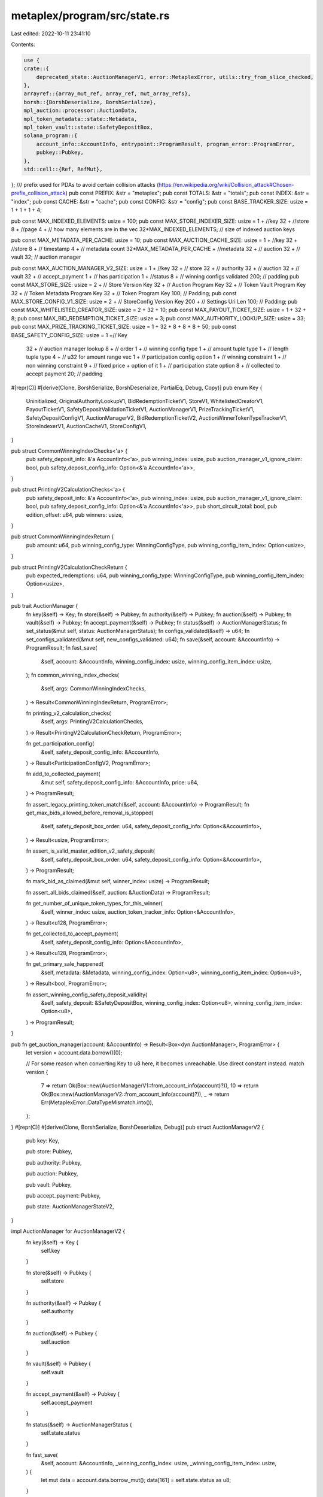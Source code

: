 metaplex/program/src/state.rs
=============================

Last edited: 2022-10-11 23:41:10

Contents:

.. code-block:: rs

    use {
    crate::{
        deprecated_state::AuctionManagerV1, error::MetaplexError, utils::try_from_slice_checked,
    },
    arrayref::{array_mut_ref, array_ref, mut_array_refs},
    borsh::{BorshDeserialize, BorshSerialize},
    mpl_auction::processor::AuctionData,
    mpl_token_metadata::state::Metadata,
    mpl_token_vault::state::SafetyDepositBox,
    solana_program::{
        account_info::AccountInfo, entrypoint::ProgramResult, program_error::ProgramError,
        pubkey::Pubkey,
    },
    std::cell::{Ref, RefMut},
};
/// prefix used for PDAs to avoid certain collision attacks (https://en.wikipedia.org/wiki/Collision_attack#Chosen-prefix_collision_attack)
pub const PREFIX: &str = "metaplex";
pub const TOTALS: &str = "totals";
pub const INDEX: &str = "index";
pub const CACHE: &str = "cache";
pub const CONFIG: &str = "config";
pub const BASE_TRACKER_SIZE: usize = 1 + 1 + 1 + 4;

pub const MAX_INDEXED_ELEMENTS: usize = 100;
pub const MAX_STORE_INDEXER_SIZE: usize = 1 + //key
32 + //store
8 + //page
4 + // how many elements are in the vec
32*MAX_INDEXED_ELEMENTS; // size of indexed auction keys

pub const MAX_METADATA_PER_CACHE: usize = 10;
pub const MAX_AUCTION_CACHE_SIZE: usize = 1 + //key
32 + //store
8 + // timestamp
4 + // metadata count
32*MAX_METADATA_PER_CACHE + //metadata
32 + // auction
32 + // vault
32; // auction manager

pub const MAX_AUCTION_MANAGER_V2_SIZE: usize = 1 + //key
32 + // store
32 + // authority
32 + // auction
32 + // vault
32 + // accept_payment
1 + // has participation
1 + //status
8 + // winning configs validated
200; // padding
pub const MAX_STORE_SIZE: usize = 2 + // Store Version Key 
32 + // Auction Program Key
32 + // Token Vault Program Key
32 + // Token Metadata Program Key
32 + // Token Program Key
100; // Padding;
pub const MAX_STORE_CONFIG_V1_SIZE: usize = 2 + // StoreConfig Version Key 
200 + // Settings Uri Len
100; // Padding;
pub const MAX_WHITELISTED_CREATOR_SIZE: usize = 2 + 32 + 10;
pub const MAX_PAYOUT_TICKET_SIZE: usize = 1 + 32 + 8;
pub const MAX_BID_REDEMPTION_TICKET_SIZE: usize = 3;
pub const MAX_AUTHORITY_LOOKUP_SIZE: usize = 33;
pub const MAX_PRIZE_TRACKING_TICKET_SIZE: usize = 1 + 32 + 8 + 8 + 8 + 50;
pub const BASE_SAFETY_CONFIG_SIZE: usize = 1 +// Key
 32 + // auction manager lookup
 8 + // order
 1 + // winning config type
 1 + // amount tuple type
 1 + // length tuple type
 4 + // u32 for amount range vec
 1 + // participation config option
 1 + // winning constraint
 1 + // non winning constraint
 9 + // fixed price + option of it
 1 + // participation state option
 8 + // collected to accept payment
 20; // padding

#[repr(C)]
#[derive(Clone, BorshSerialize, BorshDeserialize, PartialEq, Debug, Copy)]
pub enum Key {
    Uninitialized,
    OriginalAuthorityLookupV1,
    BidRedemptionTicketV1,
    StoreV1,
    WhitelistedCreatorV1,
    PayoutTicketV1,
    SafetyDepositValidationTicketV1,
    AuctionManagerV1,
    PrizeTrackingTicketV1,
    SafetyDepositConfigV1,
    AuctionManagerV2,
    BidRedemptionTicketV2,
    AuctionWinnerTokenTypeTrackerV1,
    StoreIndexerV1,
    AuctionCacheV1,
    StoreConfigV1,
}

pub struct CommonWinningIndexChecks<'a> {
    pub safety_deposit_info: &'a AccountInfo<'a>,
    pub winning_index: usize,
    pub auction_manager_v1_ignore_claim: bool,
    pub safety_deposit_config_info: Option<&'a AccountInfo<'a>>,
}

pub struct PrintingV2CalculationChecks<'a> {
    pub safety_deposit_info: &'a AccountInfo<'a>,
    pub winning_index: usize,
    pub auction_manager_v1_ignore_claim: bool,
    pub safety_deposit_config_info: Option<&'a AccountInfo<'a>>,
    pub short_circuit_total: bool,
    pub edition_offset: u64,
    pub winners: usize,
}

pub struct CommonWinningIndexReturn {
    pub amount: u64,
    pub winning_config_type: WinningConfigType,
    pub winning_config_item_index: Option<usize>,
}

pub struct PrintingV2CalculationCheckReturn {
    pub expected_redemptions: u64,
    pub winning_config_type: WinningConfigType,
    pub winning_config_item_index: Option<usize>,
}

pub trait AuctionManager {
    fn key(&self) -> Key;
    fn store(&self) -> Pubkey;
    fn authority(&self) -> Pubkey;
    fn auction(&self) -> Pubkey;
    fn vault(&self) -> Pubkey;
    fn accept_payment(&self) -> Pubkey;
    fn status(&self) -> AuctionManagerStatus;
    fn set_status(&mut self, status: AuctionManagerStatus);
    fn configs_validated(&self) -> u64;
    fn set_configs_validated(&mut self, new_configs_validated: u64);
    fn save(&self, account: &AccountInfo) -> ProgramResult;
    fn fast_save(
        &self,
        account: &AccountInfo,
        winning_config_index: usize,
        winning_config_item_index: usize,
    );
    fn common_winning_index_checks(
        &self,
        args: CommonWinningIndexChecks,
    ) -> Result<CommonWinningIndexReturn, ProgramError>;

    fn printing_v2_calculation_checks(
        &self,
        args: PrintingV2CalculationChecks,
    ) -> Result<PrintingV2CalculationCheckReturn, ProgramError>;

    fn get_participation_config(
        &self,
        safety_deposit_config_info: &AccountInfo,
    ) -> Result<ParticipationConfigV2, ProgramError>;

    fn add_to_collected_payment(
        &mut self,
        safety_deposit_config_info: &AccountInfo,
        price: u64,
    ) -> ProgramResult;

    fn assert_legacy_printing_token_match(&self, account: &AccountInfo) -> ProgramResult;
    fn get_max_bids_allowed_before_removal_is_stopped(
        &self,
        safety_deposit_box_order: u64,
        safety_deposit_config_info: Option<&AccountInfo>,
    ) -> Result<usize, ProgramError>;

    fn assert_is_valid_master_edition_v2_safety_deposit(
        &self,
        safety_deposit_box_order: u64,
        safety_deposit_config_info: Option<&AccountInfo>,
    ) -> ProgramResult;

    fn mark_bid_as_claimed(&mut self, winner_index: usize) -> ProgramResult;

    fn assert_all_bids_claimed(&self, auction: &AuctionData) -> ProgramResult;

    fn get_number_of_unique_token_types_for_this_winner(
        &self,
        winner_index: usize,
        auction_token_tracker_info: Option<&AccountInfo>,
    ) -> Result<u128, ProgramError>;

    fn get_collected_to_accept_payment(
        &self,
        safety_deposit_config_info: Option<&AccountInfo>,
    ) -> Result<u128, ProgramError>;

    fn get_primary_sale_happened(
        &self,
        metadata: &Metadata,
        winning_config_index: Option<u8>,
        winning_config_item_index: Option<u8>,
    ) -> Result<bool, ProgramError>;

    fn assert_winning_config_safety_deposit_validity(
        &self,
        safety_deposit: &SafetyDepositBox,
        winning_config_index: Option<u8>,
        winning_config_item_index: Option<u8>,
    ) -> ProgramResult;
}

pub fn get_auction_manager(account: &AccountInfo) -> Result<Box<dyn AuctionManager>, ProgramError> {
    let version = account.data.borrow()[0];

    // For some reason when converting Key to u8 here, it becomes unreachable. Use direct constant instead.
    match version {
        7 => return Ok(Box::new(AuctionManagerV1::from_account_info(account)?)),
        10 => return Ok(Box::new(AuctionManagerV2::from_account_info(account)?)),
        _ => return Err(MetaplexError::DataTypeMismatch.into()),
    };
}
#[repr(C)]
#[derive(Clone, BorshSerialize, BorshDeserialize, Debug)]
pub struct AuctionManagerV2 {
    pub key: Key,

    pub store: Pubkey,

    pub authority: Pubkey,

    pub auction: Pubkey,

    pub vault: Pubkey,

    pub accept_payment: Pubkey,

    pub state: AuctionManagerStateV2,
}

impl AuctionManager for AuctionManagerV2 {
    fn key(&self) -> Key {
        self.key
    }

    fn store(&self) -> Pubkey {
        self.store
    }

    fn authority(&self) -> Pubkey {
        self.authority
    }

    fn auction(&self) -> Pubkey {
        self.auction
    }

    fn vault(&self) -> Pubkey {
        self.vault
    }

    fn accept_payment(&self) -> Pubkey {
        self.accept_payment
    }

    fn status(&self) -> AuctionManagerStatus {
        self.state.status
    }

    fn fast_save(
        &self,
        account: &AccountInfo,
        _winning_config_index: usize,
        _winning_config_item_index: usize,
    ) {
        let mut data = account.data.borrow_mut();
        data[161] = self.state.status as u8;
    }

    fn common_winning_index_checks(
        &self,
        args: CommonWinningIndexChecks,
    ) -> Result<CommonWinningIndexReturn, ProgramError> {
        let CommonWinningIndexChecks {
            safety_deposit_config_info,
            safety_deposit_info: _s,
            winning_index,
            auction_manager_v1_ignore_claim: _a,
        } = args;

        if let Some(config) = safety_deposit_config_info {
            Ok(CommonWinningIndexReturn {
                amount: SafetyDepositConfig::find_amount_and_cumulative_offset(
                    config,
                    winning_index as u64,
                    None,
                )?
                .amount,
                winning_config_type: SafetyDepositConfig::get_winning_config_type(config)?,
                // not used
                winning_config_item_index: Some(0),
            })
        } else {
            return Err(MetaplexError::InvalidOperation.into());
        }
    }

    fn printing_v2_calculation_checks(
        &self,
        args: PrintingV2CalculationChecks,
    ) -> Result<PrintingV2CalculationCheckReturn, ProgramError> {
        let PrintingV2CalculationChecks {
            safety_deposit_config_info,
            safety_deposit_info: _s,
            winning_index,
            auction_manager_v1_ignore_claim: _a,
            short_circuit_total: _ss,
            edition_offset,
            winners,
        } = args;
        if let Some(config) = safety_deposit_config_info {
            let derived_results = SafetyDepositConfig::find_amount_and_cumulative_offset(
                config,
                winning_index as u64,
                Some(winners),
            )?;

            let edition_offset_min = derived_results
                .cumulative_amount
                .checked_add(1)
                .ok_or(MetaplexError::NumericalOverflowError)?;
            let edition_offset_max = edition_offset_min
                .checked_add(derived_results.amount)
                .ok_or(MetaplexError::NumericalOverflowError)?;
            if edition_offset < edition_offset_min || edition_offset >= edition_offset_max {
                return Err(MetaplexError::InvalidEditionNumber.into());
            }

            Ok(PrintingV2CalculationCheckReturn {
                // NOTE this total will be WRONG if short circuit is TRUE. But also it wont be USED if it's true!
                expected_redemptions: derived_results.total_amount,
                winning_config_type: SafetyDepositConfig::get_winning_config_type(config)?,
                // not used
                winning_config_item_index: Some(0),
            })
        } else {
            return Err(MetaplexError::InvalidOperation.into());
        }
    }

    fn set_status(&mut self, status: AuctionManagerStatus) {
        self.state.status = status
    }

    fn configs_validated(&self) -> u64 {
        self.state.safety_config_items_validated
    }

    fn set_configs_validated(&mut self, new_configs_validated: u64) {
        self.state.safety_config_items_validated = new_configs_validated
    }

    fn save(&self, account: &AccountInfo) -> ProgramResult {
        self.serialize(&mut *account.data.borrow_mut())?;
        Ok(())
    }

    fn get_participation_config(
        &self,
        safety_deposit_config_info: &AccountInfo,
    ) -> Result<ParticipationConfigV2, ProgramError> {
        let safety_config = SafetyDepositConfig::from_account_info(safety_deposit_config_info)?;
        if let Some(p_config) = safety_config.participation_config {
            Ok(p_config)
        } else {
            return Err(MetaplexError::NotEligibleForParticipation.into());
        }
    }

    fn add_to_collected_payment(
        &mut self,
        safety_deposit_config_info: &AccountInfo,
        price: u64,
    ) -> ProgramResult {
        let mut safety_config = SafetyDepositConfig::from_account_info(safety_deposit_config_info)?;

        if let Some(state) = &safety_config.participation_state {
            // Can't really edit something behind an Option reference...
            // just make new one.
            safety_config.participation_state = Some(ParticipationStateV2 {
                collected_to_accept_payment: state
                    .collected_to_accept_payment
                    .checked_add(price)
                    .ok_or(MetaplexError::NumericalOverflowError)?,
            });
            safety_config.save_participation_state(safety_deposit_config_info)
        }

        Ok(())
    }

    fn assert_legacy_printing_token_match(&self, _account: &AccountInfo) -> ProgramResult {
        // You cannot use MEV1s with auth tokens with V2 auction managers, so if somehow this is called,
        // throw an error.
        return Err(MetaplexError::PrintingAuthorizationTokenAccountMismatch.into());
    }

    fn get_max_bids_allowed_before_removal_is_stopped(
        &self,
        _safety_deposit_box_order: u64,
        safety_deposit_config_info: Option<&AccountInfo>,
    ) -> Result<usize, ProgramError> {
        if let Some(config) = safety_deposit_config_info {
            let safety_config = SafetyDepositConfig::from_account_info(config)?;
            let mut current_offset: u64 = 0;
            for n in safety_config.amount_ranges {
                if n.0 > 0 {
                    return Ok(current_offset as usize);
                } else {
                    current_offset = current_offset
                        .checked_add(n.1)
                        .ok_or(MetaplexError::NumericalOverflowError)?;
                }
            }

            Ok(0)
        } else {
            return Err(MetaplexError::InvalidOperation.into());
        }
    }

    fn assert_is_valid_master_edition_v2_safety_deposit(
        &self,
        _safety_deposit_box_order: u64,
        safety_deposit_config_info: Option<&AccountInfo>,
    ) -> ProgramResult {
        if let Some(config) = safety_deposit_config_info {
            let safety_config = SafetyDepositConfig::from_account_info(config)?;

            if safety_config.winning_config_type != WinningConfigType::PrintingV2
                && safety_config.winning_config_type != WinningConfigType::Participation
            {
                return Err(MetaplexError::InvalidOperation.into());
            }

            Ok(())
        } else {
            return Err(MetaplexError::InvalidOperation.into());
        }
    }

    fn mark_bid_as_claimed(&mut self, _winner_index: usize) -> ProgramResult {
        self.state.bids_pushed_to_accept_payment = self
            .state
            .bids_pushed_to_accept_payment
            .checked_add(1)
            .ok_or(MetaplexError::NumericalOverflowError)?;

        Ok(())
    }

    fn assert_all_bids_claimed(&self, auction: &AuctionData) -> ProgramResult {
        if self.state.bids_pushed_to_accept_payment != auction.num_winners() {
            return Err(MetaplexError::NotAllBidsClaimed.into());
        }

        Ok(())
    }

    fn get_number_of_unique_token_types_for_this_winner(
        &self,
        winner_index: usize,
        auction_token_tracker_info: Option<&AccountInfo>,
    ) -> Result<u128, ProgramError> {
        if let Some(tracker_info) = auction_token_tracker_info {
            let tracker = AuctionWinnerTokenTypeTracker::from_account_info(tracker_info)?;
            let mut start: u64 = 0;
            for range in tracker.amount_ranges {
                let end = start
                    .checked_add(range.1)
                    .ok_or(MetaplexError::NumericalOverflowError)?;
                if winner_index >= start as usize && winner_index < end as usize {
                    return Ok(range.0 as u128);
                } else {
                    start = end
                }
            }

            return Err(MetaplexError::NoTokensForThisWinner.into());
        } else {
            return Err(MetaplexError::InvalidOperation.into());
        }
    }

    fn get_collected_to_accept_payment(
        &self,
        safety_deposit_config_info: Option<&AccountInfo>,
    ) -> Result<u128, ProgramError> {
        if let Some(config) = safety_deposit_config_info {
            let parsed = SafetyDepositConfig::from_account_info(config)?;
            if let Some(p_state) = parsed.participation_state {
                Ok(p_state.collected_to_accept_payment as u128)
            } else {
                Ok(0)
            }
        } else {
            return Err(MetaplexError::InvalidOperation.into());
        }
    }

    fn get_primary_sale_happened(
        &self,
        metadata: &Metadata,
        _winning_config_index: Option<u8>,
        _winning_config_item_index: Option<u8>,
    ) -> Result<bool, ProgramError> {
        // Since auction v2s only support mev2s, and mev2s are always inside
        // the auction all the time, this is a valid thing to do.
        Ok(metadata.primary_sale_happened)
    }

    fn assert_winning_config_safety_deposit_validity(
        &self,
        _safety_deposit: &SafetyDepositBox,
        _winning_config_index: Option<u8>,
        _winning_config_item_index: Option<u8>,
    ) -> ProgramResult {
        // Noop, we dont have winning configs anymore
        Ok(())
    }
}

impl AuctionManagerV2 {
    pub fn from_account_info(a: &AccountInfo) -> Result<AuctionManagerV2, ProgramError> {
        let am: AuctionManagerV2 = try_from_slice_checked(
            &a.data.borrow_mut(),
            Key::AuctionManagerV2,
            MAX_AUCTION_MANAGER_V2_SIZE,
        )?;

        Ok(am)
    }
}

#[repr(C)]
#[derive(Clone, BorshSerialize, BorshDeserialize, Debug)]
pub struct AuctionManagerStateV2 {
    pub status: AuctionManagerStatus,
    /// When all configs are validated the auction is started and auction manager moves to Running
    pub safety_config_items_validated: u64,
    /// how many bids have been pushed to accept payment
    pub bids_pushed_to_accept_payment: u64,

    pub has_participation: bool,
}

#[repr(C)]
#[derive(Clone, BorshSerialize, BorshDeserialize, PartialEq, Debug)]
pub struct ParticipationStateV2 {
    /// We have this variable below to keep track in the case of the participation NFTs, whose
    /// income will trickle in over time, how much the artists have in the escrow account and
    /// how much would/should be owed to them if they try to claim it relative to the winning bids.
    /// It's  abit tougher than a straightforward bid which has a price attached to it, because
    /// there are many bids of differing amounts (in the case of GivenForBidPrice) and they dont all
    /// come in at one time, so this little ledger here keeps track.
    pub collected_to_accept_payment: u64,
}

#[repr(C)]
#[derive(Clone, BorshSerialize, BorshDeserialize, PartialEq, Debug)]
pub struct ParticipationConfigV2 {
    /// Setups:
    /// 1. Winners get participation + not charged extra
    /// 2. Winners dont get participation prize
    pub winner_constraint: WinningConstraint,

    /// Setups:
    /// 1. Losers get prize for free
    /// 2. Losers get prize but pay fixed price
    /// 3. Losers get prize but pay bid price
    pub non_winning_constraint: NonWinningConstraint,

    /// Setting this field disconnects the participation prizes price from the bid. Any bid you submit, regardless
    /// of amount, charges you the same fixed price.
    pub fixed_price: Option<u64>,
}

#[repr(C)]
#[derive(Clone, BorshSerialize, BorshDeserialize, PartialEq, Debug, Copy)]
pub enum WinningConstraint {
    NoParticipationPrize,
    ParticipationPrizeGiven,
}

#[repr(C)]
#[derive(Clone, BorshSerialize, BorshDeserialize, PartialEq, Debug, Copy)]
pub enum NonWinningConstraint {
    NoParticipationPrize,
    GivenForFixedPrice,
    GivenForBidPrice,
}

#[repr(C)]
#[derive(Clone, PartialEq, BorshSerialize, BorshDeserialize, Copy, Debug)]
pub enum WinningConfigType {
    /// You may be selling your one-of-a-kind NFT for the first time, but not it's accompanying Metadata,
    /// of which you would like to retain ownership. You get 100% of the payment the first sale, then
    /// royalties forever after.
    ///
    /// You may be re-selling something like a Limited/Open Edition print from another auction,
    /// a master edition record token by itself (Without accompanying metadata/printing ownership), etc.
    /// This means artists will get royalty fees according to the top level royalty % on the metadata
    /// split according to their percentages of contribution.
    ///
    /// No metadata ownership is transferred in this instruction, which means while you may be transferring
    /// the token for a limited/open edition away, you would still be (nominally) the owner of the limited edition
    /// metadata, though it confers no rights or privileges of any kind.
    TokenOnlyTransfer,
    /// Means you are auctioning off the master edition record and it's metadata ownership as well as the
    /// token itself. The other person will be able to mint authorization tokens and make changes to the
    /// artwork.
    FullRightsTransfer,
    /// Means you are using authorization tokens to print off editions during the auction using
    /// from a MasterEditionV1
    PrintingV1,
    /// Means you are using the MasterEditionV2 to print off editions
    PrintingV2,
    /// Means you are using a MasterEditionV2 as a participation prize.
    Participation,
}

#[repr(C)]
#[derive(Clone, BorshSerialize, BorshDeserialize, Debug, PartialEq, Copy)]
pub enum AuctionManagerStatus {
    Initialized,
    Validated,
    Running,
    Disbursing,
    Finished,
}

#[repr(C)]
#[derive(Clone, BorshSerialize, BorshDeserialize, Copy)]
pub struct OriginalAuthorityLookup {
    pub key: Key,
    pub original_authority: Pubkey,
}

impl OriginalAuthorityLookup {
    pub fn from_account_info(a: &AccountInfo) -> Result<OriginalAuthorityLookup, ProgramError> {
        let pt: OriginalAuthorityLookup = try_from_slice_checked(
            &a.data.borrow_mut(),
            Key::OriginalAuthorityLookupV1,
            MAX_AUTHORITY_LOOKUP_SIZE,
        )?;

        Ok(pt)
    }
}

#[repr(C)]
#[derive(Clone, BorshSerialize, BorshDeserialize, Copy)]
pub struct PayoutTicket {
    pub key: Key,
    pub recipient: Pubkey,
    pub amount_paid: u64,
}

impl PayoutTicket {
    pub fn from_account_info(a: &AccountInfo) -> Result<PayoutTicket, ProgramError> {
        let pt: PayoutTicket = try_from_slice_checked(
            &a.data.borrow_mut(),
            Key::PayoutTicketV1,
            MAX_PAYOUT_TICKET_SIZE,
        )?;

        Ok(pt)
    }
}

#[repr(C)]
#[derive(Clone, BorshSerialize, BorshDeserialize)]
pub struct StoreIndexer {
    pub key: Key,
    pub store: Pubkey,
    pub page: u64,
    pub auction_caches: Vec<Pubkey>,
}

impl StoreIndexer {
    pub fn from_account_info(a: &AccountInfo) -> Result<StoreIndexer, ProgramError> {
        let store: StoreIndexer = try_from_slice_checked(
            &a.data.borrow_mut(),
            Key::StoreIndexerV1,
            MAX_STORE_INDEXER_SIZE,
        )?;

        Ok(store)
    }
}

#[repr(C)]
#[derive(Clone, BorshSerialize, BorshDeserialize)]
pub struct AuctionCache {
    pub key: Key,
    pub store: Pubkey,
    pub timestamp: i64,
    pub metadata: Vec<Pubkey>,
    pub auction: Pubkey,
    pub vault: Pubkey,
    pub auction_manager: Pubkey,
}

impl AuctionCache {
    pub fn from_account_info(a: &AccountInfo) -> Result<AuctionCache, ProgramError> {
        let store: AuctionCache = try_from_slice_checked(
            &a.data.borrow_mut(),
            Key::AuctionCacheV1,
            MAX_AUCTION_CACHE_SIZE,
        )?;

        Ok(store)
    }
}
#[repr(C)]
#[derive(Clone, BorshSerialize, BorshDeserialize, Copy)]
pub struct Store {
    pub key: Key,
    pub public: bool,
    pub auction_program: Pubkey,
    pub token_vault_program: Pubkey,
    pub token_metadata_program: Pubkey,
    pub token_program: Pubkey,
}

impl Store {
    pub fn from_account_info(a: &AccountInfo) -> Result<Store, ProgramError> {
        let store: Store =
            try_from_slice_checked(&a.data.borrow_mut(), Key::StoreV1, MAX_STORE_SIZE)?;

        Ok(store)
    }
}
#[repr(C)]
#[derive(Clone, BorshSerialize, BorshDeserialize)]
pub struct StoreConfig {
    pub key: Key,
    pub settings_uri: Option<String>,
}
impl StoreConfig {
    pub fn from_account_info(a: &AccountInfo) -> Result<StoreConfig, ProgramError> {
        let store: StoreConfig = try_from_slice_checked(
            &a.data.borrow_mut(),
            Key::StoreConfigV1,
            MAX_STORE_CONFIG_V1_SIZE,
        )?;

        Ok(store)
    }
}

#[repr(C)]
#[derive(Clone, BorshSerialize, BorshDeserialize, Copy)]
pub struct WhitelistedCreator {
    pub key: Key,
    pub address: Pubkey,
    pub activated: bool,
}

impl WhitelistedCreator {
    pub fn from_account_info(a: &AccountInfo) -> Result<WhitelistedCreator, ProgramError> {
        let wc: WhitelistedCreator = try_from_slice_checked(
            &a.data.borrow_mut(),
            Key::WhitelistedCreatorV1,
            MAX_WHITELISTED_CREATOR_SIZE,
        )?;

        Ok(wc)
    }
}

#[repr(C)]
#[derive(Clone, BorshSerialize, BorshDeserialize, Copy, Debug)]
pub struct PrizeTrackingTicket {
    pub key: Key,
    pub metadata: Pubkey,
    pub supply_snapshot: u64,
    pub expected_redemptions: u64,
    pub redemptions: u64,
}

impl PrizeTrackingTicket {
    pub fn from_account_info(a: &AccountInfo) -> Result<PrizeTrackingTicket, ProgramError> {
        let store: PrizeTrackingTicket = try_from_slice_checked(
            &a.data.borrow_mut(),
            Key::PrizeTrackingTicketV1,
            MAX_PRIZE_TRACKING_TICKET_SIZE,
        )?;

        Ok(store)
    }
}

#[repr(C)]
#[derive(Clone, Debug, BorshSerialize, BorshDeserialize, Copy)]
pub struct AmountRange(pub u64, pub u64);

#[repr(C)]
#[derive(Clone, Debug, BorshSerialize, BorshDeserialize, Copy)]
pub enum TupleNumericType {
    // So borsh won't listen to the actual numerical assignment of enum keys
    // If you say U16 = 2 and it's the 2nd element in the enum and U8 = 1 and it's the first
    // element, you would rightly assume encoding a 1 means U8 and a 2 means U16. However
    // borsh assumes still that 0 = U8 and 1 = U16 because U8 appears first and U16 appears second in the enum.
    // It simply ignores your manual assignment and goes purely off order in the enum.
    // Because of how bad it is, we have to shove in these "padding" enums to make sure
    // the values we set are the values it uses even though we dont use them for anything.
    Padding0 = 0,
    U8 = 1,
    U16 = 2,
    Padding1 = 3,
    U32 = 4,
    Padding2 = 5,
    Padding3 = 6,
    Padding4 = 7,
    U64 = 8,
}
// Even though we dont use borsh for serialization to the chain, we do use this as an instruction argument
// and that needs borsh.
#[repr(C)]
#[derive(Clone, Debug, BorshSerialize, BorshDeserialize)]
pub struct SafetyDepositConfig {
    pub key: Key,
    /// reverse lookup
    pub auction_manager: Pubkey,
    // only 255 safety deposits on vault right now but soon this will likely expand.
    /// safety deposit order
    pub order: u64,
    pub winning_config_type: WinningConfigType,
    pub amount_type: TupleNumericType,
    pub length_type: TupleNumericType,
    /// Tuple is (amount of editions or tokens given to people in this range, length of range)
    pub amount_ranges: Vec<AmountRange>,
    /// if winning config type is "Participation" then you use this to parameterize it.
    pub participation_config: Option<ParticipationConfigV2>,
    /// if winning config type is "Participation" then you use this to keep track of it.
    pub participation_state: Option<ParticipationStateV2>,
}

pub struct AmountCumulativeReturn {
    pub amount: u64,
    pub cumulative_amount: u64,
    pub total_amount: u64,
}
const ORDER_POSITION: usize = 33;
const AUCTION_MANAGER_POSITION: usize = 1;
const WINNING_CONFIG_POSITION: usize = 41;
const AMOUNT_POSITION: usize = 42;
const LENGTH_POSITION: usize = 43;
const AMOUNT_RANGE_SIZE_POSITION: usize = 44;
const AMOUNT_RANGE_FIRST_EL_POSITION: usize = 48;

fn get_number_from_data(data: &Ref<&mut [u8]>, data_type: TupleNumericType, offset: usize) -> u64 {
    return match data_type {
        TupleNumericType::U8 => data[offset] as u64,
        TupleNumericType::U16 => u16::from_le_bytes(*array_ref![data, offset, 2]) as u64,
        TupleNumericType::U32 => u32::from_le_bytes(*array_ref![data, offset, 4]) as u64,
        TupleNumericType::U64 => u64::from_le_bytes(*array_ref![data, offset, 8]),
        _ => 0,
    };
}

fn write_amount_type(
    data: &mut RefMut<&mut [u8]>,
    amount_type: TupleNumericType,
    offset: usize,
    range: &AmountRange,
) {
    match amount_type {
        TupleNumericType::U8 => data[offset] = range.0 as u8,
        TupleNumericType::U16 => *array_mut_ref![data, offset, 2] = (range.0 as u16).to_le_bytes(),
        TupleNumericType::U32 => *array_mut_ref![data, offset, 4] = (range.0 as u32).to_le_bytes(),
        TupleNumericType::U64 => *array_mut_ref![data, offset, 8] = range.0.to_le_bytes(),
        _ => (),
    }
}

fn write_length_type(
    data: &mut RefMut<&mut [u8]>,
    length_type: TupleNumericType,
    offset: usize,
    range: &AmountRange,
) {
    match length_type {
        TupleNumericType::U8 => data[offset] = range.1 as u8,
        TupleNumericType::U16 => *array_mut_ref![data, offset, 2] = (range.1 as u16).to_le_bytes(),
        TupleNumericType::U32 => *array_mut_ref![data, offset, 4] = (range.1 as u32).to_le_bytes(),
        TupleNumericType::U64 => *array_mut_ref![data, offset, 8] = range.1.to_le_bytes(),
        _ => (),
    }
}

impl SafetyDepositConfig {
    /// Size of account with padding included
    pub fn created_size(&self) -> usize {
        return BASE_SAFETY_CONFIG_SIZE
            + (self.amount_type as usize + self.length_type as usize) * self.amount_ranges.len();
    }

    pub fn get_order(a: &AccountInfo) -> u64 {
        let data = a.data.borrow();
        return u64::from_le_bytes(*array_ref![data, ORDER_POSITION, 8]);
    }

    pub fn get_auction_manager(a: &AccountInfo) -> Pubkey {
        let data = a.data.borrow();
        return Pubkey::new_from_array(*array_ref![data, AUCTION_MANAGER_POSITION, 32]);
    }

    pub fn get_amount_type(a: &AccountInfo) -> Result<TupleNumericType, ProgramError> {
        let data = &a.data.borrow();

        Ok(match data[AMOUNT_POSITION] {
            1 => TupleNumericType::U8,
            2 => TupleNumericType::U16,
            4 => TupleNumericType::U32,
            8 => TupleNumericType::U64,
            _ => return Err(ProgramError::InvalidAccountData),
        })
    }

    pub fn get_length_type(a: &AccountInfo) -> Result<TupleNumericType, ProgramError> {
        let data = &a.data.borrow();

        Ok(match data[LENGTH_POSITION] {
            1 => TupleNumericType::U8,
            2 => TupleNumericType::U16,
            4 => TupleNumericType::U32,
            8 => TupleNumericType::U64,
            _ => return Err(ProgramError::InvalidAccountData),
        })
    }

    pub fn get_amount_range_len(a: &AccountInfo) -> u32 {
        let data = &a.data.borrow();

        return u32::from_le_bytes(*array_ref![data, AMOUNT_RANGE_SIZE_POSITION, 4]);
    }

    pub fn get_winning_config_type(a: &AccountInfo) -> Result<WinningConfigType, ProgramError> {
        let data = &a.data.borrow();

        Ok(match data[WINNING_CONFIG_POSITION] {
            0 => WinningConfigType::TokenOnlyTransfer,
            1 => WinningConfigType::FullRightsTransfer,
            2 => WinningConfigType::PrintingV1,
            3 => WinningConfigType::PrintingV2,
            4 => WinningConfigType::Participation,
            _ => return Err(ProgramError::InvalidAccountData),
        })
    }

    /// Basically finds what edition offset you should get from 0 for your FIRST edition,
    /// and the amount of editions you should get. If not a PrintingV2 safety deposit, the edition offset
    /// (the cumulative count of all amounts from all people up to yours) is (relatively) meaningless,
    /// but the amount AT your point still represents the amount of tokens you would receive.
    /// Stop at winner index determines what the total roll count will stop at, if none goes all the way through.
    pub fn find_amount_and_cumulative_offset(
        a: &AccountInfo,
        index: u64,
        stop_at_winner_index: Option<usize>,
    ) -> Result<AmountCumulativeReturn, ProgramError> {
        let data = &mut a.data.borrow();

        let amount_type = SafetyDepositConfig::get_amount_type(a)?;

        let length_type = SafetyDepositConfig::get_length_type(a)?;

        let length_of_array = SafetyDepositConfig::get_amount_range_len(a) as usize;

        let mut cumulative_amount: u64 = 0;
        let mut total_amount: u64 = 0;
        let mut amount: u64 = 0;
        let mut current_winner_range_start: u64 = 0;
        let mut offset = AMOUNT_RANGE_FIRST_EL_POSITION;
        let mut not_found = true;
        for _ in 0..length_of_array {
            let amount_each_winner_gets = get_number_from_data(data, amount_type, offset);

            offset += amount_type as usize;

            let length_of_range = get_number_from_data(data, length_type, offset);

            offset += length_type as usize;

            let current_winner_range_end = current_winner_range_start
                .checked_add(length_of_range)
                .ok_or(MetaplexError::NumericalOverflowError)?;
            let to_add = amount_each_winner_gets
                .checked_mul(length_of_range)
                .ok_or(MetaplexError::NumericalOverflowError)?;

            if index >= current_winner_range_start && index < current_winner_range_end {
                let up_to_winner = (index - current_winner_range_start)
                    .checked_mul(amount_each_winner_gets)
                    .ok_or(MetaplexError::NumericalOverflowError)?;
                cumulative_amount = cumulative_amount
                    .checked_add(up_to_winner)
                    .ok_or(MetaplexError::NumericalOverflowError)?;
                amount = amount_each_winner_gets;

                not_found = false;
            } else if current_winner_range_start < index {
                cumulative_amount = cumulative_amount
                    .checked_add(to_add)
                    .ok_or(MetaplexError::NumericalOverflowError)?;
            }

            if let Some(win_index) = stop_at_winner_index {
                let win_index_as_u64 = win_index as u64;
                if win_index_as_u64 >= current_winner_range_start
                    && win_index_as_u64 < current_winner_range_end
                {
                    let up_to_winner = (win_index_as_u64 - current_winner_range_start)
                        .checked_mul(amount_each_winner_gets)
                        .ok_or(MetaplexError::NumericalOverflowError)?;
                    total_amount = total_amount
                        .checked_add(up_to_winner)
                        .ok_or(MetaplexError::NumericalOverflowError)?;
                    break;
                } else if current_winner_range_start < win_index_as_u64 {
                    total_amount = total_amount
                        .checked_add(to_add)
                        .ok_or(MetaplexError::NumericalOverflowError)?;
                }
            } else {
                total_amount = total_amount
                    .checked_add(to_add)
                    .ok_or(MetaplexError::NumericalOverflowError)?;
            }

            current_winner_range_start = current_winner_range_end
        }

        if not_found {
            return Err(MetaplexError::WinnerIndexNotFound.into());
        }

        Ok(AmountCumulativeReturn {
            cumulative_amount,
            total_amount,
            amount,
        })
    }

    pub fn from_account_info(a: &AccountInfo) -> Result<SafetyDepositConfig, ProgramError> {
        let data = &mut a.data.borrow();
        if a.data_len() < BASE_SAFETY_CONFIG_SIZE {
            return Err(MetaplexError::DataTypeMismatch.into());
        }

        if data[0] != Key::SafetyDepositConfigV1 as u8 {
            return Err(MetaplexError::DataTypeMismatch.into());
        }

        let auction_manager = SafetyDepositConfig::get_auction_manager(a);

        let order = SafetyDepositConfig::get_order(a);

        let winning_config_type = SafetyDepositConfig::get_winning_config_type(a)?;

        let amount_type = SafetyDepositConfig::get_amount_type(a)?;

        let length_type = SafetyDepositConfig::get_length_type(a)?;

        let length_of_array = SafetyDepositConfig::get_amount_range_len(a);

        let mut offset: usize = AMOUNT_RANGE_FIRST_EL_POSITION;
        let mut amount_ranges = vec![];
        for _ in 0..length_of_array {
            let amount = get_number_from_data(data, amount_type, offset);

            offset += amount_type as usize;

            let length = get_number_from_data(data, length_type, offset);

            amount_ranges.push(AmountRange(amount, length));
            offset += length_type as usize;
        }

        let participation_config: Option<ParticipationConfigV2> = match data[offset] {
            0 => {
                offset += 1;
                None
            }
            1 => {
                let winner_constraint = match data[offset + 1] {
                    0 => WinningConstraint::NoParticipationPrize,
                    1 => WinningConstraint::ParticipationPrizeGiven,
                    _ => return Err(ProgramError::InvalidAccountData),
                };
                let non_winning_constraint = match data[offset + 2] {
                    0 => NonWinningConstraint::NoParticipationPrize,
                    1 => NonWinningConstraint::GivenForFixedPrice,
                    2 => NonWinningConstraint::GivenForBidPrice,
                    _ => return Err(ProgramError::InvalidAccountData),
                };

                offset += 3;

                let fixed_price: Option<u64> = match data[offset] {
                    0 => {
                        offset += 1;
                        None
                    }
                    1 => {
                        let number = u64::from_le_bytes(*array_ref![data, offset + 1, 8]);
                        offset += 9;
                        Some(number)
                    }
                    _ => return Err(ProgramError::InvalidAccountData),
                };

                Some(ParticipationConfigV2 {
                    winner_constraint,
                    non_winning_constraint,
                    fixed_price,
                })
            }
            _ => return Err(ProgramError::InvalidAccountData),
        };

        let participation_state: Option<ParticipationStateV2> = match data[offset] {
            0 => {
                // offset += 1;
                None
            }
            1 => {
                let collected_to_accept_payment =
                    u64::from_le_bytes(*array_ref![data, offset + 1, 8]);
                // offset += 9;
                Some(ParticipationStateV2 {
                    collected_to_accept_payment,
                })
            }
            _ => return Err(ProgramError::InvalidAccountData),
        };

        // NOTE: Adding more fields? Uncomment the offset adjustments in participation state to keep
        // the math working.

        Ok(SafetyDepositConfig {
            key: Key::SafetyDepositConfigV1,
            auction_manager,
            order,
            winning_config_type,
            amount_type,
            length_type,
            amount_ranges,
            participation_config,
            participation_state,
        })
    }

    pub fn create(&self, a: &AccountInfo, auction_manager_key: &Pubkey) -> ProgramResult {
        let mut data = a.data.borrow_mut();

        data[0] = Key::SafetyDepositConfigV1 as u8;
        // for whatever reason, copy_from_slice doesnt do jack here.
        let as_bytes = auction_manager_key.as_ref();
        for n in 0..32 {
            data[n + 1] = as_bytes[n];
        }
        *array_mut_ref![data, ORDER_POSITION, 8] = self.order.to_le_bytes();
        data[WINNING_CONFIG_POSITION] = self.winning_config_type as u8;
        data[AMOUNT_POSITION] = self.amount_type as u8;
        data[LENGTH_POSITION] = self.length_type as u8;
        *array_mut_ref![data, AMOUNT_RANGE_SIZE_POSITION, 4] =
            (self.amount_ranges.len() as u32).to_le_bytes();
        let mut offset: usize = AMOUNT_RANGE_FIRST_EL_POSITION;
        for range in &self.amount_ranges {
            write_amount_type(&mut data, self.amount_type, offset, range);
            offset += self.amount_type as usize;
            write_length_type(&mut data, self.length_type, offset, range);
            offset += self.length_type as usize;
        }

        match &self.participation_config {
            Some(val) => {
                data[offset] = 1;
                data[offset + 1] = val.winner_constraint as u8;
                data[offset + 2] = val.non_winning_constraint as u8;
                offset += 3;
                match val.fixed_price {
                    Some(val) => {
                        data[offset] = 1;
                        *array_mut_ref![data, offset + 1, 8] = val.to_le_bytes();
                        offset += 9;
                    }
                    None => {
                        data[offset] = 0;
                        offset += 1;
                    }
                }
            }
            None => {
                data[offset] = 0;
                offset += 1;
            }
        }

        match &self.participation_state {
            Some(val) => {
                data[offset] = 1;
                *array_mut_ref![data, offset + 1, 8] =
                    val.collected_to_accept_payment.to_le_bytes();
                //offset += 9;
            }
            None => {
                data[offset] = 0;
                //offset += 1
            }
        }

        // NOTE: Adding more fields? Uncomment the offset adjustments in participation state to keep
        // the math working.
        Ok(())
    }

    /// Smaller method for just participation state saving...saves cpu, and it's the only thing
    /// that will ever change on this model.
    pub fn save_participation_state(&mut self, a: &AccountInfo) {
        let mut data = a.data.borrow_mut();
        let mut offset: usize = AMOUNT_RANGE_FIRST_EL_POSITION
            + self.amount_ranges.len() * (self.amount_type as usize + self.length_type as usize);

        offset += match &self.participation_config {
            Some(val) => {
                let mut total = 4;
                if val.fixed_price.is_some() {
                    total += 8;
                }
                total
            }
            None => 1,
        };

        match &self.participation_state {
            Some(val) => {
                data[offset] = 1;
                *array_mut_ref![data, offset + 1, 8] =
                    val.collected_to_accept_payment.to_le_bytes();
                //offset += 9;
            }
            None => {
                data[offset] = 0;
                //offset += 1
            }
        }

        // NOTE: Adding more fields? Uncomment the offset adjustments in participation state to keep
        // the math working.
    }
}

#[repr(C)]
#[derive(Clone, Debug, BorshSerialize, BorshDeserialize)]
pub struct AuctionWinnerTokenTypeTracker {
    pub key: Key,
    pub amount_type: TupleNumericType,
    pub length_type: TupleNumericType,
    /// Tuple is (amount of editions or tokens given to people in this range, length of range)
    pub amount_ranges: Vec<AmountRange>,
}

impl AuctionWinnerTokenTypeTracker {
    pub fn created_size(&self, range_size: u64) -> usize {
        return BASE_TRACKER_SIZE
            + (self.amount_type as usize + self.length_type as usize) * range_size as usize;
    }
    pub fn from_account_info(
        a: &AccountInfo,
    ) -> Result<AuctionWinnerTokenTypeTracker, ProgramError> {
        let data = &mut a.data.borrow();
        if a.data_len() < BASE_TRACKER_SIZE {
            return Err(MetaplexError::DataTypeMismatch.into());
        }

        if data[0] != Key::AuctionWinnerTokenTypeTrackerV1 as u8 {
            return Err(MetaplexError::DataTypeMismatch.into());
        }

        let amount_type = AuctionWinnerTokenTypeTracker::get_amount_type(a)?;

        let length_type = AuctionWinnerTokenTypeTracker::get_length_type(a)?;

        let length_of_array = AuctionWinnerTokenTypeTracker::get_amount_range_len(a);

        let mut offset: usize = 7;
        let mut amount_ranges = vec![];
        for _ in 0..length_of_array {
            let amount = get_number_from_data(data, amount_type, offset);

            offset += amount_type as usize;

            let length = get_number_from_data(data, length_type, offset);

            amount_ranges.push(AmountRange(amount, length));
            offset += length_type as usize;
        }

        Ok(AuctionWinnerTokenTypeTracker {
            key: Key::AuctionWinnerTokenTypeTrackerV1,
            amount_type,
            length_type,
            amount_ranges,
        })
    }

    pub fn get_amount_type(a: &AccountInfo) -> Result<TupleNumericType, ProgramError> {
        let data = &a.data.borrow();

        Ok(match data[1] {
            1 => TupleNumericType::U8,
            2 => TupleNumericType::U16,
            4 => TupleNumericType::U32,
            8 => TupleNumericType::U64,
            _ => return Err(ProgramError::InvalidAccountData),
        })
    }

    pub fn get_length_type(a: &AccountInfo) -> Result<TupleNumericType, ProgramError> {
        let data = &a.data.borrow();

        Ok(match data[2] {
            1 => TupleNumericType::U8,
            2 => TupleNumericType::U16,
            4 => TupleNumericType::U32,
            8 => TupleNumericType::U64,
            _ => return Err(ProgramError::InvalidAccountData),
        })
    }

    pub fn get_amount_range_len(a: &AccountInfo) -> u32 {
        let data = &a.data.borrow();

        return u32::from_le_bytes(*array_ref![data, 3, 4]);
    }

    /// When there is a range where positive tokens are given in the handed in amount ranges,
    /// this counts as one unique token type, so we need to count that as a range where "1"
    /// new type is given. So we consider that a range of 1 and merge it into our existing ranges of
    /// totals here. So if you have 10 people each getting 1 token type and then you find out
    /// after a new safety deposit config is merged that the 3rd place person is the only person
    /// who gets it, you then end up with three ranges: 1st-2nd place getting 1 type, 3rd place getting 2 types,
    /// and 4th to 10th place getting 1 type.
    pub fn add_one_where_positive_ranges_occur(
        &mut self,
        amount_ranges: &mut Vec<AmountRange>,
    ) -> ProgramResult {
        let mut new_range: Vec<AmountRange> = vec![];

        if self.amount_ranges.len() == 0 {
            self.amount_ranges = amount_ranges
                .iter()
                .map(|x| {
                    if x.0 > 0 {
                        return AmountRange(1, x.1);
                    } else {
                        return AmountRange(0, x.1);
                    }
                })
                .collect();
            return Ok(());
        } else if amount_ranges.len() == 0 {
            return Ok(());
        }

        let mut my_ctr: usize = 0;
        let mut their_ctr: usize = 0;
        while my_ctr < self.amount_ranges.len() || their_ctr < amount_ranges.len() {
            // Cases:
            // 1. nothing in theirs - we win and pop on
            // 2. nothing in ours - they win and pop on
            // 3. our next range is shorter than their next range - we pop on a new range that is the length of our range and +1
            // 4. their next range is shorter than ours - we pop on a new range that is the length of theirs and +1 our range
            // In these cases where we don't use the entire range we need to not increase the counter but we do need to modify the object
            // length to indicate that it is now shorter, for the next iteration.
            // 5. Super degenerate case - they are of equal length

            let mut to_add: u64 = 0;
            if their_ctr < amount_ranges.len() && amount_ranges[their_ctr].0 > 0 {
                to_add = 1;
            }

            if my_ctr == self.amount_ranges.len() {
                new_range.push(AmountRange(to_add, amount_ranges[their_ctr].1));
                their_ctr += 1;
            } else if their_ctr == amount_ranges.len() {
                new_range.push(self.amount_ranges[my_ctr]);
                my_ctr += 1;
            } else if self.amount_ranges[my_ctr].1 > amount_ranges[their_ctr].1 {
                self.amount_ranges[my_ctr].1 = self.amount_ranges[my_ctr]
                    .1
                    .checked_sub(amount_ranges[their_ctr].1)
                    .ok_or(MetaplexError::NumericalOverflowError)?;

                new_range.push(AmountRange(
                    self.amount_ranges[my_ctr]
                        .0
                        .checked_add(to_add)
                        .ok_or(MetaplexError::NumericalOverflowError)?,
                    amount_ranges[their_ctr].1,
                ));

                their_ctr += 1;
                // dont increment my_ctr since i still have length to give
            } else if amount_ranges[their_ctr].1 > self.amount_ranges[my_ctr].1 {
                amount_ranges[their_ctr].1 = amount_ranges[their_ctr]
                    .1
                    .checked_sub(self.amount_ranges[my_ctr].1)
                    .ok_or(MetaplexError::NumericalOverflowError)?;

                new_range.push(AmountRange(
                    self.amount_ranges[my_ctr]
                        .0
                        .checked_add(to_add)
                        .ok_or(MetaplexError::NumericalOverflowError)?,
                    self.amount_ranges[my_ctr].1,
                ));

                my_ctr += 1;
                // dont increment their_ctr since they still have length to give
            } else if amount_ranges[their_ctr].1 == self.amount_ranges[my_ctr].1 {
                new_range.push(AmountRange(
                    self.amount_ranges[my_ctr]
                        .0
                        .checked_add(to_add)
                        .ok_or(MetaplexError::NumericalOverflowError)?,
                    self.amount_ranges[my_ctr].1,
                ));
                // Move them both in this degen case
                my_ctr += 1;
                their_ctr += 1;
            }
        }

        self.amount_ranges = new_range;
        Ok(())
    }

    pub fn save(&self, a: &AccountInfo) {
        let mut data = a.data.borrow_mut();
        data[0] = Key::AuctionWinnerTokenTypeTrackerV1 as u8;
        data[1] = self.amount_type as u8;
        data[2] = self.length_type as u8;
        *array_mut_ref![data, 3, 4] = (self.amount_ranges.len() as u32).to_le_bytes();
        let mut offset: usize = 7;
        for range in &self.amount_ranges {
            write_amount_type(&mut data, self.amount_type, offset, range);
            offset += self.amount_type as usize;
            write_length_type(&mut data, self.length_type, offset, range);
            offset += self.length_type as usize;
        }
    }
}

#[repr(C)]
#[derive(Clone, BorshSerialize, BorshDeserialize, Copy)]
pub struct BidRedemptionTicket {
    // With BidRedemptionTicket is easier to hide it's legacy V1/V2 behind an internal facade,
    // since all of it's values are read directly off the array.
    pub key: Key,
}

impl BidRedemptionTicket {
    pub fn check_ticket(
        bid_redemption_info: &AccountInfo,
        is_participation: bool,
        safety_deposit_config_info: Option<&AccountInfo>,
    ) -> ProgramResult {
        let bid_redemption_data = bid_redemption_info.data.borrow_mut();
        if bid_redemption_data[0] != Key::BidRedemptionTicketV1 as u8
            && bid_redemption_data[0] != Key::BidRedemptionTicketV2 as u8
        {
            return Err(MetaplexError::DataTypeMismatch.into());
        }

        if bid_redemption_data[0] == Key::BidRedemptionTicketV1 as u8 {
            let mut participation_redeemed = false;
            if bid_redemption_data[1] == 1 {
                participation_redeemed = true;
            }

            if is_participation && participation_redeemed {
                return Err(MetaplexError::BidAlreadyRedeemed.into());
            }
        } else if bid_redemption_data[0] == Key::BidRedemptionTicketV2 as u8 {
            // You can only redeem Full Rights Transfers one time per mint
            // You can only redeem Token Only Transfers one time per mint
            // You can only redeem PrintingV1 one time - you get all the printing tokens in one go
            // You can redeem PrintingV2s many times(once per edition given) - but we dont check these with this ticket
            // You can redeem Participation only once per mint
            // With the v2 of bid redemptions we establish a bitmask where each bit in order from left to right
            // represents the "order" field on the safety deposit box, with bit 0 representing safety deposit 0.
            // Flipping it to 1 means redeemed.
            match safety_deposit_config_info {
                Some(config) => {
                    let order = SafetyDepositConfig::get_order(config);
                    let (position, mask) =
                        BidRedemptionTicket::get_index_and_mask(&bid_redemption_data, order)?;

                    if bid_redemption_data[position] & mask != 0 {
                        return Err(MetaplexError::BidAlreadyRedeemed.into());
                    }
                }
                None => return Err(MetaplexError::InvalidOperation.into()),
            }
        }
        Ok(())
    }

    pub fn get_index_and_mask(
        data: &RefMut<&mut [u8]>,
        order: u64,
    ) -> Result<(usize, u8), ProgramError> {
        // add one because Key is at 0
        let mut offset = 42;
        if data[1] == 0 {
            // remove the lost option space
            offset -= 8;
        }

        let u8_position = order
            .checked_div(8)
            .ok_or(MetaplexError::NumericalOverflowError)?
            .checked_add(offset)
            .ok_or(MetaplexError::NumericalOverflowError)?;
        let position_from_right = 7 - order
            .checked_rem(8)
            .ok_or(MetaplexError::NumericalOverflowError)?;
        let mask = u8::pow(2, position_from_right as u32);

        Ok((u8_position as usize, mask))
    }

    pub fn save(
        bid_redemption_info: &AccountInfo,
        participation_redeemed: bool,
        safety_deposit_config_info: Option<&AccountInfo>,
        winner_index: Option<usize>,
        auction_manager: Pubkey,
        auction_manager_version: Key,
    ) -> ProgramResult {
        // Saving on CPU in these large actions by avoiding borsh
        let data = &mut bid_redemption_info.data.borrow_mut();
        if data[0] == Key::BidRedemptionTicketV1 as u8
            || (data[0] == Key::Uninitialized as u8
                && auction_manager_version == Key::AuctionManagerV1)
        {
            let output = array_mut_ref![data, 0, 3];

            let (key, participation_redeemed_ptr, _items_redeemed_ptr) =
                mut_array_refs![output, 1, 1, 1];

            *key = [Key::BidRedemptionTicketV1 as u8];

            if participation_redeemed {
                *participation_redeemed_ptr = [1];
            }
        } else if data[0] == Key::BidRedemptionTicketV2 as u8 || data[0] == Key::Uninitialized as u8
        {
            data[0] = Key::BidRedemptionTicketV2 as u8;
            let mut offset = 2;

            if let Some(index) = winner_index {
                data[1] = 1;
                offset += 8;
                *array_mut_ref![data, 2, 8] = index.to_le_bytes();
            } else {
                data[1] = 0;
            }

            let auction_manager_ptr = array_mut_ref![data, offset, 32];

            auction_manager_ptr.copy_from_slice(auction_manager.as_ref());

            match safety_deposit_config_info {
                Some(config) => {
                    let order = SafetyDepositConfig::get_order(config);

                    let (position, mask) = BidRedemptionTicket::get_index_and_mask(data, order)?;
                    data[position] = data[position] | mask;
                }
                None => return Err(MetaplexError::InvalidOperation.into()),
            }
        }

        Ok(())
    }
}



